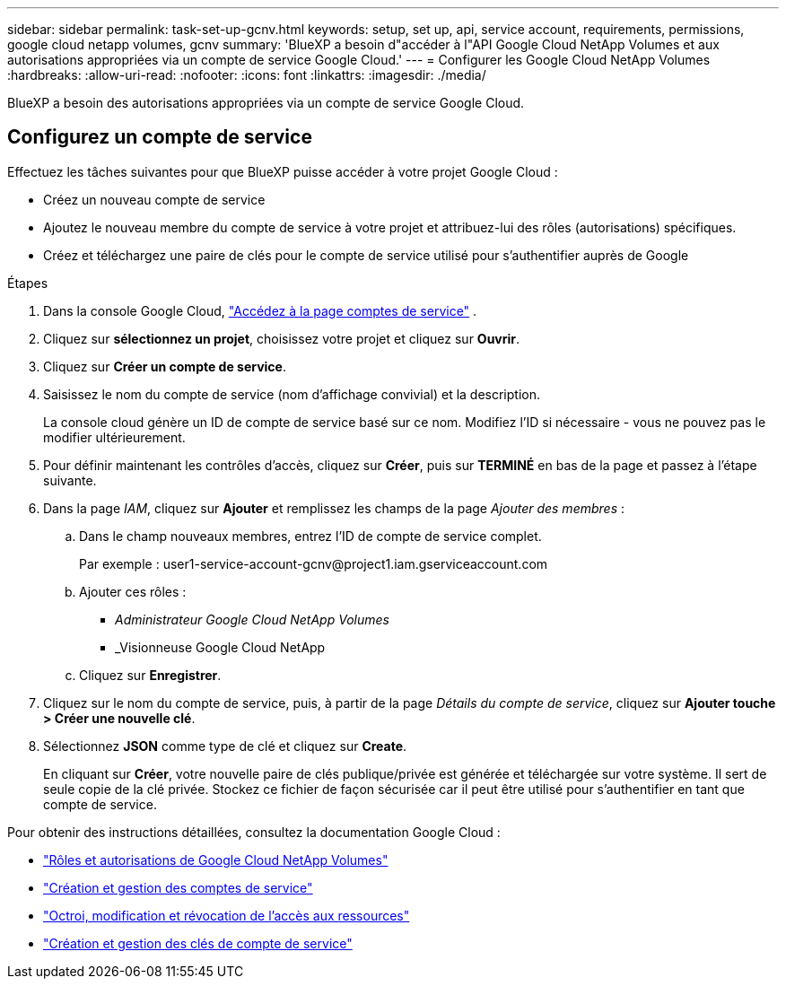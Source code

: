---
sidebar: sidebar 
permalink: task-set-up-gcnv.html 
keywords: setup, set up, api, service account, requirements, permissions, google cloud netapp volumes, gcnv 
summary: 'BlueXP a besoin d"accéder à l"API Google Cloud NetApp Volumes et aux autorisations appropriées via un compte de service Google Cloud.' 
---
= Configurer les Google Cloud NetApp Volumes
:hardbreaks:
:allow-uri-read: 
:nofooter: 
:icons: font
:linkattrs: 
:imagesdir: ./media/


[role="lead"]
BlueXP a besoin des autorisations appropriées via un compte de service Google Cloud.



== Configurez un compte de service

Effectuez les tâches suivantes pour que BlueXP puisse accéder à votre projet Google Cloud :

* Créez un nouveau compte de service
* Ajoutez le nouveau membre du compte de service à votre projet et attribuez-lui des rôles (autorisations) spécifiques.
* Créez et téléchargez une paire de clés pour le compte de service utilisé pour s'authentifier auprès de Google


.Étapes
. Dans la console Google Cloud,  https://console.cloud.google.com/iam-admin/serviceaccounts["Accédez à la page comptes de service"^] .
. Cliquez sur *sélectionnez un projet*, choisissez votre projet et cliquez sur *Ouvrir*.
. Cliquez sur *Créer un compte de service*.
. Saisissez le nom du compte de service (nom d'affichage convivial) et la description.
+
La console cloud génère un ID de compte de service basé sur ce nom. Modifiez l'ID si nécessaire - vous ne pouvez pas le modifier ultérieurement.

. Pour définir maintenant les contrôles d'accès, cliquez sur *Créer*, puis sur *TERMINÉ* en bas de la page et passez à l'étape suivante.
. Dans la page _IAM_, cliquez sur *Ajouter* et remplissez les champs de la page _Ajouter des membres_ :
+
.. Dans le champ nouveaux membres, entrez l'ID de compte de service complet.
+
Par exemple : \user1-service-account-gcnv@project1.iam.gserviceaccount.com

.. Ajouter ces rôles :
+
*** _Administrateur Google Cloud NetApp Volumes_
*** _Visionneuse Google Cloud NetApp


.. Cliquez sur *Enregistrer*.


. Cliquez sur le nom du compte de service, puis, à partir de la page _Détails du compte de service_, cliquez sur *Ajouter touche > Créer une nouvelle clé*.
. Sélectionnez *JSON* comme type de clé et cliquez sur *Create*.
+
En cliquant sur *Créer*, votre nouvelle paire de clés publique/privée est générée et téléchargée sur votre système. Il sert de seule copie de la clé privée. Stockez ce fichier de façon sécurisée car il peut être utilisé pour s'authentifier en tant que compte de service.



Pour obtenir des instructions détaillées, consultez la documentation Google Cloud :

* link:https://cloud.google.com/iam/docs/roles-permissions/netapp["Rôles et autorisations de Google Cloud NetApp Volumes"^]
* link:https://cloud.google.com/iam/docs/creating-managing-service-accounts["Création et gestion des comptes de service"^]
* link:https://cloud.google.com/iam/docs/granting-changing-revoking-access["Octroi, modification et révocation de l'accès aux ressources"^]
* link:https://cloud.google.com/iam/docs/creating-managing-service-account-keys["Création et gestion des clés de compte de service"^]

